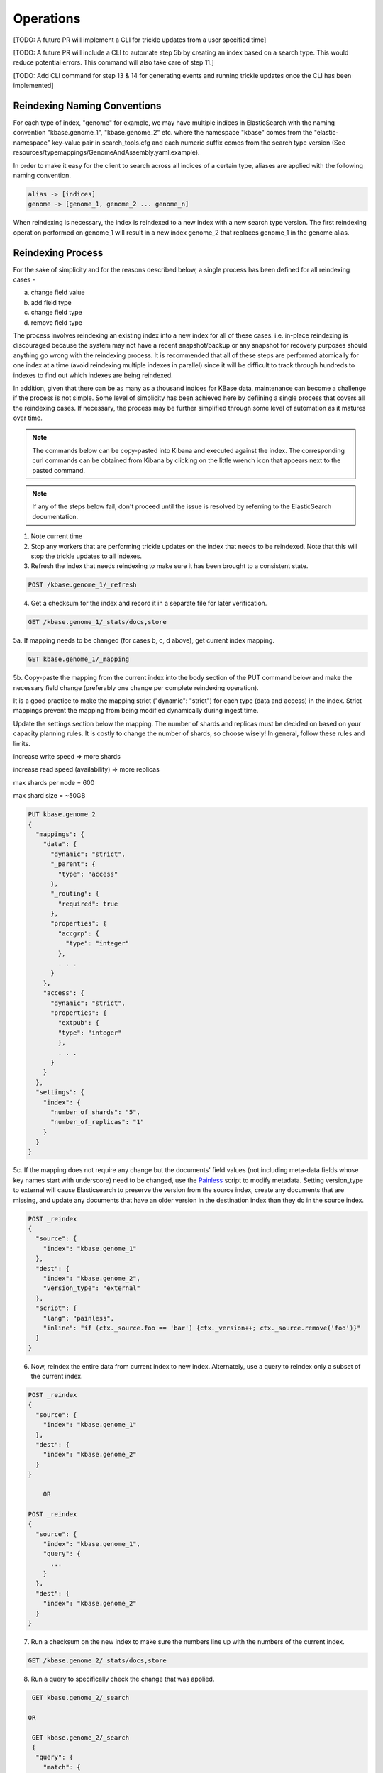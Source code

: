 Operations
==============

[TODO: A future PR will implement a CLI for trickle updates from a user specified time]

[TODO: A future PR will include a CLI to automate step 5b by creating an index based on a search type. This would reduce potential errors. This command will also take care of step 11.]

[TODO: Add CLI command for step 13 & 14 for generating events and running trickle updates once the CLI has been implemented]

Reindexing Naming Conventions
------------------------------

For each type of index, "genome" for example, we may have multiple indices in ElasticSearch with the naming convention "kbase.genome_1", "kbase.genome_2" etc. where the namespace "kbase" comes from the "elastic-namespace" key-value pair in search_tools.cfg and each numeric suffix comes from the search type version (See resources/typemappings/GenomeAndAssembly.yaml.example).

In order to make it easy for the client to search across all indices of a certain type, aliases are applied with the following naming convention.

.. code-block:: text

 alias -> [indices]
 genome -> [genome_1, genome_2 ... genome_n]

When reindexing is necessary, the index is reindexed to a new index with a new search type version. The first reindexing operation performed on genome_1 will result in a new index genome_2 that replaces genome_1 in the genome alias.

Reindexing Process
-------------------
For the sake of simplicity and for the reasons described below, a single process has been defined for all reindexing cases -

a) change field value
b) add field type
c) change field type
d) remove field type

The process involves reindexing an existing index into a new index for all of these cases. i.e. in-place reindexing is discouraged because the system may not have a recent snapshot/backup or any snapshot for recovery purposes should anything go wrong with the reindexing process. It is recommended that all of these steps are performed atomically for one index at a time (avoid reindexing multiple indexes in parallel) since it will be difficult to track through hundreds to indexes to find out which indexes are being reindexed.

In addition, given that there can be as many as a thousand indices for KBase data, maintenance can become a challenge if the process is not simple. Some level of simplicity has been achieved here by defiining a single process that covers all the reindexing cases. If necessary, the process may be further simplified through some level of automation as it matures over time.

.. note::

    The commands below can be copy-pasted into Kibana and executed against the index. The corresponding curl commands can be obtained from Kibana by clicking on the little wrench icon that appears next to the pasted command.

.. note::

    If any of the steps below fail, don't proceed until the issue is resolved by referring to the ElasticSearch documentation.

1. Note current time

2. Stop any workers that are performing trickle updates on the index that needs to be reindexed. Note that this will stop the trickle updates to all indexes.

3. Refresh the index that needs reindexing to make sure it has been brought to a consistent state.

.. code-block:: bash

    POST /kbase.genome_1/_refresh

4. Get a checksum for the index and record it in a separate file for later verification.

.. code-block:: bash

    GET /kbase.genome_1/_stats/docs,store

5a. If mapping needs to be changed (for cases b, c, d above), get current index mapping.

.. code-block:: bash

    GET kbase.genome_1/_mapping

5b. Copy-paste the mapping from the current index into the body section of the PUT command below and make the necessary field change (preferably one change per complete reindexing operation).

It is a good practice to make the mapping strict ("dynamic": "strict") for each type (data and access) in the index. Strict mappings prevent the mapping from being modified dynamically during ingest time.

Update the settings section below the mapping. The number of shards and replicas must be decided on based on your capacity planning rules. It is costly to change the number of shards, so choose wisely! In general, follow these rules and limits.

increase write speed => more shards

increase read speed (availability) => more replicas

max shards per node = 600

max shard size = ~50GB

.. code-block:: bash

    PUT kbase.genome_2
    {
      "mappings": {
        "data": {
          "dynamic": "strict",
          "_parent": {
            "type": "access"
          },
          "_routing": {
            "required": true
          },
          "properties": {
            "accgrp": {
              "type": "integer"
            },
            . . .
          }
        },
        "access": {
          "dynamic": "strict",
          "properties": {
            "extpub": {
            "type": "integer"
            },
            . . .
          }
        }
      },
      "settings": {
        "index": {
          "number_of_shards": "5",
          "number_of_replicas": "1"
        }
      }
    }

5c. If the mapping does not require any change but the documents' field values (not including meta-data fields whose key names start with underscore) need to be changed, use the `Painless <https://www.elastic.co/guide/en/elasticsearch/reference/5.4/modules-scripting-painless-syntax.html>`_ script to modify metadata. Setting version_type to external will cause Elasticsearch to preserve the version from the source index, create any documents that are missing, and update any documents that have an older version in the destination index than they do in the source index.

.. code-block:: bash

    POST _reindex
    {
      "source": {
        "index": "kbase.genome_1"
      },
      "dest": {
        "index": "kbase.genome_2",
        "version_type": "external"
      },
      "script": {
        "lang": "painless",
        "inline": "if (ctx._source.foo == 'bar') {ctx._version++; ctx._source.remove('foo')}"
      }
    }

6. Now, reindex the entire data from current index to new index. Alternately, use a query to reindex only a subset of the current index.

.. code-block:: bash

    POST _reindex
    {
      "source": {
        "index": "kbase.genome_1"
      },
      "dest": {
        "index": "kbase.genome_2"
      }
    }

        OR

    POST _reindex
    {
      "source": {
        "index": "kbase.genome_1",
        "query": {
          ...
        }
      },
      "dest": {
        "index": "kbase.genome_2"
      }
    }

7. Run a checksum on the new index to make sure the numbers line up with the numbers of the current index.

.. code-block:: bash

    GET /kbase.genome_2/_stats/docs,store

8. Run a query to specifically check the change that was applied.

.. code-block:: bash

    GET kbase.genome_2/_search

   OR

    GET kbase.genome_2/_search
    {
     "query": {
       "match": {
         "FIELD": "VALUE"
       }
     }
    }

   OR

    https://www.elastic.co/guide/en/elasticsearch/reference/5.5/search-request-body.html

9. If the new index looks good, update index alias and delete current index.

.. note::

    If you want the current index to linger for a day or two to serve a rollback option, reindex the current index into another new index called kbase.genome_1_backup and then delete the current index. This is one of two ways of renaming an index in ElasticSearch. The other way is to use the snapshot API.

.. code-block:: bash

    POST _aliases
    {
     "actions": [
     {
       "add": {
         "index": "kbase.genome_2",
         "alias": "kbase.genome"
         }
       },
       {
         "remove": {
         "index": "kbase.genome_1",
         "alias": "kbase.genome"
       }
     }
     ]
    }

    DELETE kbase.genome_1

10. List all available indexes for the genome alias and all available genome indexes to ensure consistency across the alias map. Verify that all genome indexes that are present (except for backups) are referenced by the alias. Also verify that the alias does not contain an index reference for which no index exists.

.. code-block:: bash

    GET /_cat/aliases/kbase.genome

    GET /_cat/indices/kbase.genome_*

11. If the change involved in the reindexing operation also requires a corresponding search type spec change (located in resources/types/genome.yml for example), then this change must be applied to the spec as well.

12. Change mapping version from "1" to "2" in the resources/types/genome.yml search type spec and add a comment (for future reference) that describes the change that took place in the reindexing operation.

13. Generate new events for the time range for which the change was made to the data source.

14. Restart trickle updates from the current time noted in step 1.
